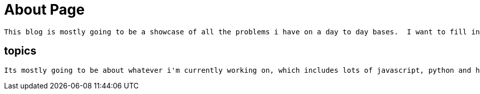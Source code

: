 // = About
// See https://hubpress.gitbooks.io/hubpress-knowledgebase/content/ for information about the parameters.
// :hp-image: /covers/cover.png
:published_at: 2015-01-31
// :hp-tags: HubPress, Blog, Open_Source,
// :hp-alt-title: My English Title


= About Page

  This blog is mostly going to be a showcase of all the problems i have on a day to day bases.  I want to fill in some of the gaps that cound't find out about a subject or clear up some of the idea's that aren't well explained on the internet.  
  
== topics
  Its mostly going to be about whatever i'm currently working on, which includes lots of javascript, python and html code.  There might be some math and data science involved but most about the code that's involved in these subjects.
  

